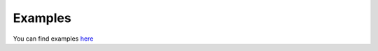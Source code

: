 Examples
========

You can find examples `here <https://github.com/Arthurdw/dblstats/tree/master/examples>`__

